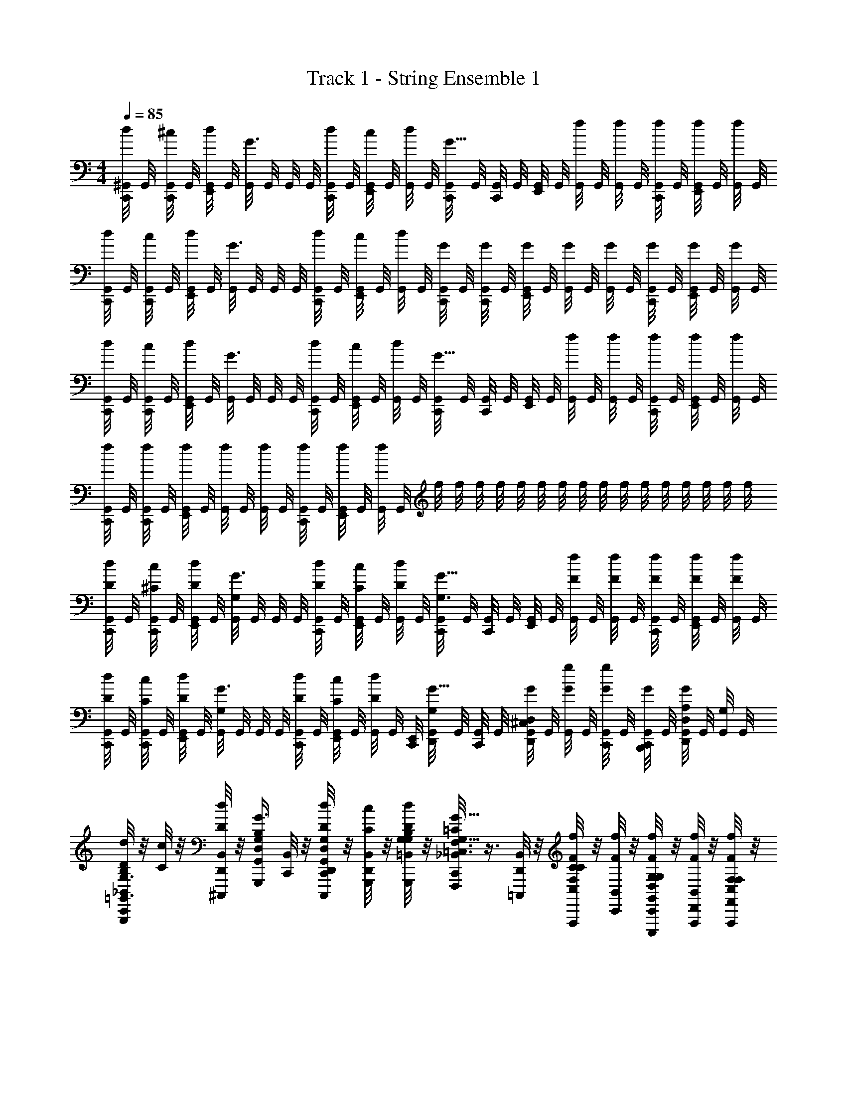 X: 1
T: Track 1 - String Ensemble 1
Z: ABC Generated by Starbound Composer v0.8.6
L: 1/4
M: 4/4
Q: 1/4=85
K: C
[d/8C,,/8^G,,/8] G,,/8 [^c/8C,,/8G,,/8] G,,/8 [d/8G,,/8E,,/8] G,,/8 [G,,/8G3/8] G,,/8 G,,/8 G,,/8 [d/8C,,/8G,,/8] G,,/8 [c/8E,,/8G,,/8] G,,/8 [d/8G,,/8] G,,/8 [C,,/8G,,/8G5/8] G,,/8 [C,,/8G,,/8] G,,/8 [G,,/8E,,/8] G,,/8 [f/8G,,/8] G,,/8 [f/8G,,/8] G,,/8 [f/8C,,/8G,,/8] G,,/8 [f/8E,,/8G,,/8] G,,/8 [f/8G,,/8] G,,/8 
[d/8C,,/8G,,/8] G,,/8 [c/8C,,/8G,,/8] G,,/8 [d/8G,,/8E,,/8] G,,/8 [G,,/8G3/8] G,,/8 G,,/8 G,,/8 [d/8C,,/8G,,/8] G,,/8 [c/8E,,/8G,,/8] G,,/8 [d/8G,,/8] G,,/8 [C,,/8G,,/8G/4] G,,/8 [G/8C,,/8G,,/8] G,,/8 [G,,/8E,,/8G/4] G,,/8 [G/8G,,/8] G,,/8 [G,,/8G/4] G,,/8 [G/8C,,/8G,,/8] G,,/8 [E,,/8G,,/8G/4] G,,/8 [G/8G,,/8] G,,/8 
[d/8C,,/8G,,/8] G,,/8 [c/8C,,/8G,,/8] G,,/8 [d/8G,,/8E,,/8] G,,/8 [G,,/8G3/8] G,,/8 G,,/8 G,,/8 [d/8C,,/8G,,/8] G,,/8 [c/8E,,/8G,,/8] G,,/8 [d/8G,,/8] G,,/8 [C,,/8G,,/8G5/8] G,,/8 [C,,/8G,,/8] G,,/8 [G,,/8E,,/8] G,,/8 [f/8G,,/8] G,,/8 [f/8G,,/8] G,,/8 [f/8C,,/8G,,/8] G,,/8 [f/8E,,/8G,,/8] G,,/8 [f/8G,,/8] G,,/8 
[f/8C,,/8G,,/8] G,,/8 [f/8C,,/8G,,/8] G,,/8 [f/8G,,/8E,,/8] G,,/8 [f/8G,,/8] G,,/8 [f/8G,,/8] G,,/8 [f/8C,,/8G,,/8] G,,/8 [f/8E,,/8G,,/8] G,,/8 [f/8G,,/8] G,,/8 f/8 f/8 f/8 f/8 f/8 f/8 f/8 f/8 f/8 f/8 f/8 f/8 f/8 f/8 f/8 f/8 
[d/8C,,/8G,,/8D/4] G,,/8 [c/8C,,/8G,,/8^C/4] G,,/8 [d/8G,,/8E,,/8D/4] G,,/8 [G,,/8G3/8G,/] G,,/8 G,,/8 G,,/8 [d/8C,,/8G,,/8D/4] G,,/8 [c/8E,,/8G,,/8C/4] G,,/8 [d/8G,,/8D/4] G,,/8 [C,,/8G,,/8G5/8G,3/4] G,,/8 [C,,/8G,,/8] G,,/8 [G,,/8E,,/8] G,,/8 [f/8F/8G,,/8] G,,/8 [f/8F/8G,,/8] G,,/8 [f/8F/8C,,/8G,,/8] G,,/8 [f/8F/8E,,/8G,,/8] G,,/8 [f/8F/8G,,/8] G,,/8 
[d/8C,,/8G,,/8D/4] G,,/8 [c/8G,,/8C,,/8C/4] G,,/8 [d/8G,,/8E,,/8D/4] G,,/8 [G,,/8G3/8G,/] G,,/8 G,,/8 G,,/8 [d/8G,,/8C,,/8D/4] G,,/8 [c/8G,,/8E,,/8C/4] G,,/8 [d/8G,,/8D/4] [z/24G,,/8] [z/12C,,/8E,,/8] [D,,/8G,,/8G,/G5/8] G,,/8 [G,,/8C,,/8] G,,/8 [^C,/8D,/8G,,/8D,,/8G/4] G,,/8 [g/8G,,/8G/4] G,,/8 [G,,/8C,,/8G/4g/] G,,/8 [B,,,/8G,,/8C,,/8G/4] G,,/8 [A,/8G,,/8D,,/8D,/8G/4] G,,/8 [G,,/8G,/4] G,,/8 
[d/8C,,/8_B,,/8D/4G,,,/B,/=G,,3/4D,3/4G,3/4] z/8 [c/8C/4] z/8 [d/8D,,/8B,,/8D/4^C,,,/4] z/8 [D,/4G,/4G,,/4B,/4G3/8G,,,/] [C,,/8B,,/8] z/8 [d/8C,,/8D/4G,,/4D,/4D,,/4C,,,/4G,/4] z/8 [c/8B,,/8D,,/8C/4G,,,/4] z/8 [d/8=B,,/4B,/4D/4G,/4G,,,/4G,/4] z/8 [_B,,/8C,,/8F,,,/=C/G5/8G,5/8=C,3/4C3/4F,3/4] z3/8 [B,,/8D,,/8=C,,,/4] z/8 [f/8C,/4F/4F,/4C/4C/4F,,,/] z/8 [f/8B,,/8C,,/8F/4] z/8 [f/8C,,/8G,,/4D,/4G,/4F/4C,,,/4G,/4] z/8 [f/8D,,/8B,,/8F/4F,,,/4] z/8 [f/8C,/4F,/4F/4F,,/4F,,,/4F,/4] z/8 
[d/8C,,/8B,,/8D/4B,,3/4^D,,3/4^D,3/4^D,,,D,2] z/8 [c/8^C/4] z/8 [d/8=D,,/8B,,/8D/4_B,,,/4] z/8 [B,,/4D,/4^D,,/4D,,/4G3/8] [C,,/8B,,/8B,,,/4D,,,/] z/8 [d/8C,,/8D,,/4D/4D,/4B,,/4G,,,/4] z/8 [c/8B,,/8=D,,/8C/4D,,,/4] z/8 [d/8D/4^D,,/4B,,/4D,/4D,,,/4] z/8 [B,,/8C,,/8G5/8F,,5/8F,5/8=C5/8C,5/8F,,,3/4F,3/4] z3/8 [B,,/8=D,,/8] z/8 [g/8^G,/4G/4^G,,/4D,/4G,/4^G,,,/] z/8 [g/8B,,/8C,,/8G/4] z/8 [g/8C,,/8G/4G,/4D,/4G,,/4G,/4G,,,/] z/8 [g/8B,,/8D,,/8G/4] z/8 [g/8D,/4G/4G,,/4G,/4G,,,/4G,/4] z/8 
[d/8C,,/8B,,/8D/4=G,,3/4=D,3/4=G,3/4=G,,,3/4] z/8 [c/8^C/4] z/8 [d/8D,,/8B,,/8D/4] z/8 [G,,/4D,/4D,,/4G3/8G,/] [C,,/8B,,/8G,,,/4] z/8 [d/8C,,/8D/4=D,,,/4G,3/4G,,3/4D,3/4] z/8 [c/8B,,/8D,,/8C/4G,/4] z/8 [d/8D/4A,/4E,,,/4A,/4] z/8 [B,,/8C,,/8G5/8B,,3/4^D,3/4_B,3/4^D,,3/4^D,,,3/4B,3/4] z3/8 [B,,/8=D,,/8] z/8 [f/8F/4F/4F,/4^D,,/B,,/D,/D,,/] z/8 [f/8C,,/8B,,/8F/4F/4F,/4] z/8 [f/8C,,/8F/4B,,,/4F/4F,/4D,3/4D,,3/4B,,3/4] z/8 [f/8B,,/8=D,,/8F/4F/4F,/4D,,,/] z/8 [f/8F/4F/4F,/4] z/8 
[d/8D,,/8A,/8B,,/8D/4=D,/4C,,/C,3/4G,3/4=C3/4] z/8 [c/8^C/4^C,/4] z/8 [d/8C,,/8B,,/8G,,,/4D/4D,/4] z/8 [D,,/8B,,/8G3/8C,,/G,/G,,/=C3/4G,3/4=C,3/4] z3/8 [d/8G,,,/4D/4D,/4] z/8 [c/8B,,/8C,,/8E,,/8C/4C,/4G,/4C,,/4^C/4^C,/4] z/8 [d/8D,,/8A,/8D/4D,/4C,/C/^G,/^C,,/] z/8 [z/4=G,/G,,/G5/8] [B,,/8D,,/8^G,,,/4C/^G,/C,/] z/8 C,,/4 [g/8=C,,/8B,,/8C/4G,/4C,/4^C,,/4G/4=G,/4] z/8 [g/8D,,/8B,,/8^G,,/4C,/4^G,/4G,,,/4G/4=G,/4] z/8 [g/8G/4G,/4] z/8 [g/8A,/8D,,/8B,,/8G/4G,/4G,,/^G,/C,/G,,,/] z/8 [g/8G/4=G,/4] z/8 
[=C,,/8B,,/8=G,,,G,7/4D,7/4=B,7/4=B,,7/4] z3/8 [D,,/8_B,,/8] z3/8 [C,,/8B,,/8G,,,/4] z/8 [C,,/8G,,,/4] z/8 [B,,/8D,,/8G,,,/4] z/8 [C,,/8E/=C/C,,/E,9/4G,9/4] z/8 B,,/8 z/8 [C,,/8E/4C/4G,,,/4] z/8 [D,,/8B,,/8E/4C/4C,,/4] z/8 [E/4C/4G,,,/4] [B,,/8C,,/8C/4C,,/4E/] z/8 [C,,/8C/4G,,,/4] z/8 [B,,/8D,,/8C,,/4] z/8 [C/4G,,,/4] 
[C,,/8B,,/8D,,,/B,,7/4^D,7/4_B,7/4=G,,7/4] z3/8 [D,,/8B,,/8D,,,/] z3/8 [C,,/8B,,/8D,,,/4^D3/4] z/8 [C,,/8D,,,/4] z/8 [D,,/8B,,/8D,,,/4] z/8 [C,,/8=C,/A,,/F/F,/F,,,/] z/8 B,,/8 z/8 [C,,/8A,,/4C,/4F/4F,/4F,,,/4] z/8 [B,,/8D,,/8F/4C,/4F,/4A,,/4F,,,/4] z/8 [C,,/8F/4A,,/4F,/4C,/4F,,,/4] z/8 [B,,/8^C,/8D,/4^G,,/4^G/4^G,/4^G,,,/4] z/8 C,,/8 z/8 [B,,/8D,,/8C,/8G,,,/4G,/D,/G,,/G/] z3/8 
[C,,/8B,,/8=G,,,/=D,7/4=G,7/4=B,,7/4=B,7/4] z3/8 [D,,/8_B,,/8G,,,/] z3/8 [C,,/8B,,/8G,,,/4] z/8 [C,,/8G,,,/4] z/8 [B,,/8D,,/8G,,,/4] z/8 [C,,/8D,,,/G,9/4_B,9/4B,,9/4^D,9/4] z/8 B,,/8 z/8 [C,,/8D,,,/4] z/8 [D,,/8B,,/8D,,,/4] z/8 D,,,/4 [B,,/8C,,/8D,,,/4] z/8 [C,,/8D,,,/4] z/8 [B,,/8D,,/8D,,,/4] z/8 [C,,/8C,/8B,,/8C,,/] z/8 
[z/4=C,7/4E,7/4G,7/4C7/4] [C,,/8F,,/4] z/8 [D,,/8=G,,/4] z/8 C,/4 [C,,/8B,,/8G,,/4] z/8 [C,,/8C,,/4] z/8 [D,,/8B,,/8G,,/4] z/8 [A,/8C,,/8B,,/8F/^C/^C,,/^G,5/4^C,5/4F,5/4] z3/8 [=C,,/8C/4^G,,,/4] z/8 [C,,/8C/4^C,,/4] z/8 [=C,,/8C/4G,,,/4] z/8 [D,,/8B,/4F,/4^C,,/4] z3/8 [D,,/8C,,/4] z/8 [=C,,/8C,/8=G,,,/4=D,/G,,/=G,/] z/8 
G,,,/4 [C,,/8G,,/4G,/4D,/4G,,,/4] z/8 [D,,/8G,/4D,/4G,,/4G,,,/4] z/8 [G,,/4G,/4D,/4G,,,/4] [C,,/8D,/4G,/4G,,/4G,,,/4] z/8 [C,,/8=D,,,/4] z/8 D,,/8 z/8 [C,,/4=C,/=C/G,/] [C,,/8C,,/4] z/8 [C/4G,/4C,/4C,,/4] [D,,/8G,/4C,/4C/4C,,/4] z/8 [C,/4G,/4C/4C,,/4] [C,,/8G,/4C/4C,/4C,,/4] z/8 [C,,/8G,,,/4] z/8 D,,/8 z/8 [z/4G,/^D,/B,,/^D,,/] 
C,,/8 z/8 [G,/4D,/4B,,/4D,,/4] [=D,,/8D,/4G,/4B,,/4^D,,/4] z/8 [G,/4D,/4B,,/4B,,,/4] [C,,/8D,/4B,,/4G,/4D,,/4] z/8 [C,,/8B,,,/4] z/8 =D,,/8 z/8 [z/4C,/F,/A,/F,,,/] C,,/8 z/8 [A,/4F,/4C,/4F,,,/4] [D,,/8F,/4A,/4C,/4F,,,/4] z/8 [C,/4A,/4F,/4F,,,/4] [C,,/8^G,,/4D,/4^G,/4C/4^G,,,/4] z/8 C,,/8 z/8 [D,,/8D,/4G,/4C/4G,,/4G,,,/4] z/8 [C,,/8^C,/8=G,/=G,,/=D,/=G,,,/] z3/8 
[C,,/8G,,/4G,/4D,/4D,,,/4] z/8 [D,,/8G,,/4D,/4G,/4G,,,/4] z/8 [D,/4G,/4G,,/4D,,,/4] [C,,/8G,/4G,,/4D,/4D,,/4] z/8 [C,,/8G,,,/4] z/8 D,,/8 z/8 [z/4B,,/^D,/^D,,/^D,,,/] C,,/8 z/8 [D,,/4B,,/4D,/4B,,,/4] [=D,,/8D,/4^D,,/4B,,/4D,,/4] z/8 [B,,/4D,,/4D,/4B,,,/4] [C,,/8D,,/4D,/4B,,/4D,,/4] z/8 [C,,/8B,,,/4] z/8 =D,,/8 z/8 [z/4=C,/G,/C/C,,/] C,,/8 z/8 
[G,/4C/4C,/4C,,/4] [D,,/8C,/4C/4G,/4C,,/4] z/8 [C,/4C/4G,/4G,,,/4] [C,,/8C/4C,/4G,/4C,,/4] z/8 [C,,/8G,,,/4] z/8 D,,/8 z/8 [z/4B,/D,/B,,/D/^D,,/] C,,/8 z/8 [D/4D,/4B,/4B,,/4D,,/4] [=D,,/8^C,/8B,/4D,/4B,,/4D/4^D,,/4] z/8 [B,/4D,/4B,,/4D/4D,,/4] [C,,/8C,/8^G,,/4C,/4^G,/4^C/4^C,,/4] z/8 [=C,,/8=D/4A,/4A,,/4=D,/4=D,,/4] z/8 D,,/8 z/8 [C,,/8C,/8=G,/D,/=G,,/G,,,/] z3/8 
[C,,/8G,,/4D,/4G,/4G,,,/4] z/8 [D,,/8G,/4G,,/4D,/4G,,,/4] z/8 [D,/4G,/4G,,/4G,,,/4] [C,,/8G,,/4D,/4G,/4^D,,/4] z/8 [C,,/8G,,,/4] z/8 =D,,/8 z/8 [z/4B,,/B,/F,/B,,,/] C,,/8 z/8 [B,/4F,/4B,,/4B,,,/4] [D,,/8B,/4F,/4B,,/4B,,,/4] z/8 [F,/4B,/4B,,/4B,,,/4] [C,,/8B,/4B,,/4F,/4^D,,/4] z/8 [C,,/8G,,,/4] z/8 =D,,/8 z/8 [z/4B,/^D,/^D/^D,,/] C,,/8 z/8 
[D,/4D/4B,/4D,,/4] [=D,,/8D,/4D/4B,/4^D,,/4] z/8 [D/4D,/4B,/4D,,/4] [C,,/8B,/4D/4D,/4D,,/4] z/8 [C,,/8D,,/4] z/8 =D,,/8 z/8 [z/4=C,/=C/G,/C,,/] C,,/8 z/8 [G,/4C,/4C/4C,,/4] [D,,/8G,/4C,/4C/4C,,/4] z/8 [F,/4B,/4B,,/4B,,,/4] [C,,/8F,/4B,,/4B,/4B,,,/4] z3/8 [D,,/8B,/4F,/4B,,/4B,,,/4] z/8 [C,,/8^C,/8G,,/G,/=D,/G,,,/] z3/8 
[C,,/8D,/4G,/4G,,/4G,,,/4] z/8 [D,,/8G,/4G,,/4D,/4G,,,/4] z/8 [D,/4G,,/4G,/4G,,,/4] [G,,,/8C,,/8G,,/4D,/4G,/4] z/8 [C,,/8G,,,/4] z/8 D,,/8 z/8 [z/4F,/B,,/B,/B,,,/] C,,/8 z/8 [B,/4B,,/4F,/4B,,,/4] [D,,/8B,/4F,/4B,,/4B,,,/4] z/8 [F,/4B,/4B,,/4B,,,/4] [C,,/8F,/4B,/4B,,/4B,,,/4] z/8 [C,,/8F,/4B,/4B,,/4B,,,/4] z/8 [D,,/8F,/4B,/4B,,/4] z/8 [=C,/4G,/4C/4C,,/4] [C,,/8G,/4C,/4C/4C,,/4] z/8 
[C,/4C/4G,/4C,,/4] D,,/8 z/8 [C,/4G,/4C/4C,,/4] [C,,/8G,/4C/4C,/4C,,/4] z/8 [C,,/8C/4C,/4G,/4C,,/4] z/8 [D,,/8C/4C,/4G,/4C,,/4] z/8 [C,,/8D,/4A,/4=D/4D,,/4] z/8 [D,,/8B,,/8D/4D,/4A,/4D,,/4] z/8 [C,,/8D/4D,/4A,/4D,,/4] z/8 [D,,/8B,,/8F,,/4] z/8 [C,,/8A,/4D/4D,/4D,/4] z/8 [C,,/8B,,/8D,/4] z/8 [C,,/8A,/4D,/4D/4^D,/4] z/8 [D,,/8B,,/8=D,/4] D,,/8 [D,,/8D/4A,/4D,/4^D,/4] D,,/8 [A,/8C,,/8D,/4D,/B,,/G,/B,/D,3/4] z/8 
D,/4 [D,,/8G,,/4] z/8 [B,,/4B,,/B,/G,/D,/^D/D/] [C,,/8D,/4] z/8 [C,,/8B,,/4B,/B,,/D,/G,/B,/] z/8 [D,,/8^D,,/4] z/8 [B,/4B,,/4D,/4G,/4G,,/4G,/4] [C,,/8B,,/4F,/=D,/B,,/B,/B,,3/4] z/8 B,,/4 [=D,,/8F,,/4] z/8 [B,,/4B,/F,3/4D,3/4B,,3/4B,3/4] [C,,/8F,,/4] z/8 [C,,/8D,,/4F,/] z/8 [D,,/8B,,,/4F,,/D,/B,,/F,/] z/8 [F,,/4D,/4] [C,,/8^C,/8F,,,/F,3/4A,,3/4=C,3/4F,,3/4A,3/4] z3/8 
[D,,/8F,,,/4] z/8 [C,,/8A,/8F,,,/F,,3/4C,3/4A,,3/4F,3/4A,3/4] z3/8 [C,,/8F,,,/4] z/8 [D,,/8^C,/8B,3/4G,,,3/4B,3/4G,3/G,,5/B,,5/D,5/] z5/8 [C,,/8A,/8G,,,/4A,3/4A,3/4] z/8 [D,,/8^C,,/4] z/8 D,,/4 [A,/8=C,,/8G,,/4G,/G,/] z/8 [D,,/8D,,/4] z/8 [A,/8C,,/8B,,,/4F,/F,/] z/8 [D,,/8G,,/4] z/8 [C,,/8A,/8D,,,/4^D,/^D,,7/4D,7/4B,,7/4] z/8 D,,,/4 
[=D,,/8G,,,/4] z/8 [z/4A,/B,,,/A,/] C,,/8 z/8 [C,,/8^D,,/4B,/B,/] z/8 [=D,,/8B,,,/4] z/8 [^D,,/4A,A,F,,9/4=C,9/4F,9/4] [C,,/8F,,,/] z3/8 [=D,,/8C,,/4] z/8 [z/4F,,/B,3/4B,3/4] C,,/8 z/8 [C,,/8A,,/4] z/8 [D,,/8A,/F,,/A,/] z3/8 [C,,/8^C,/8G,,,/G,/G,3/4=D,3/4G,,3/4] z3/8 
[D,,/8G,,,/4] z/8 [A,/8C,,/8G,,,/G,/G,,3/4D,3/4G,3/4] z3/8 [C,,/8G,,,/4] z/8 [D,,/8^G,5/^D,5/^G,,5/^G,,,5/G,5/] z3/8 C,,/8 z/8 [A,/8D,,/8] z/8 C,,/8 z/8 C,,/8 z/8 [D,,/8C,/8] z/8 C,,/8 z/8 [D,,/8A,/8] z3/8 [A,/8C,,/8D,,,/4D,/D/B,,2^D,,2] z/8 D,,,/4 
[=D,,/8B,,,/4] z/8 ^D,,/4 [C,,/8B,,,/4] z/8 [C,,/8D,,,/4] z/8 [=D,,/8^D,,/4] z/8 B,,,/4 [C,,/8G,,,/4D,/G,/G,,/G/] z/8 G,,,/4 [=D,,/8^D,,/4] z/8 [z/4G,,/G,3/4G,,3/4D,3/4G3/4] C,,/8 z/8 [C,,/8D,,/4] z/8 [=D,,/8G,/4G,,/4G/4G,,/D,/] z/8 [G,/4^D,,/4G/4] [C,,/8A,/8=G,,/=G,/G,,3/4G,3/4=D,3/4] z3/8 
[=D,,/8D,,/4] z/8 [C,,/8A,/8G,/4G,,/4D,/4=G/4G,,/] z3/8 [C,,/8D,,/4] z/8 [A,/8D,,/8F,,3/4F,3/4=C,5/F,,5/F,5/] z3/8 C,,/8 z/8 [A,/8D,,/8C,,/4F/4] z/8 [C,,/8F,,/4] z/8 [C,,/8G,,/4] z/8 [D,,/8A,/8F,,/4A] z/8 [C,,/8C,,/4] z/8 [D,,/8A,/8F,,/4] z/8 C,,/4 [C,,/8A,/8E,,/E,/C,3/4E,3/4E,,3/4] z3/8 
[D,,/8C,,/4] z/8 [C,,/8C/4C,/4E,,/C,3/4G,3/4C3/4] z3/8 [C,,/8C,,/4] z/8 [D,,/8C,/4E3/E,5/C5/E5/] z/8 [z/4E,/] C,,/8 z/8 [D,,/8A,/8C,/] z/8 C,,/8 z/8 [C,,/8G,,/] z/8 [D,,/8^C,/8=c/4C/4] z/8 [C,,/8F,,/4] z/8 [D,,/8C,/8C,,/4E/4E,/4] z/8 [C,,/8^D,,3/] z/8 [C,,/8A,/8B,3/^D,3/D3/G3/D3/D,3/] z3/8 
=D,,/8 z3/8 [C,,/8G/4] z/8 [^D,,/4G/4] [=D,,/8D,/4D/4G/4B,/4^D,,/4] z/8 [C,,/8B,,/8F/4A/4C/4F,/4F,,/4A/4F/4] z/8 ^F,,/8 z/8 [B,,/8C,,/8A/4C/4F/4F,/4=F,,/4F/4] z/8 ^F,,/8 z/8 [C,,/8B,,/8C/4A/4F/4F,/4=F,,/4F/4] z/8 ^F,,/8 z/8 C,,/8 z/8 =D,,/8 z/8 [A,/8C,,/8=G,,,/G,3/4G,,3/4=D,3/4] z/8 B,,/8 z/8 [C,,/8G,,,/4] z/8 
[D,,/8B,,/8G,,,/4=DG,G] z/8 G,,,/4 [C,,/8B,,/8G,,,/4] z/8 [C,,/8G,,,/4] z/8 [D,,/8B,,/8G,,,/4] z/8 [G,,,/4=C,3/4F,3/4=F,,3/4] [C,,/8B,,/8F,,,/4] z/8 F,,,/4 [D,,/8B,,/8F,,,/4F,CF] z/8 F,,,/4 [C,,/8B,,/8F,,,/4] z/8 [C,,/8F,,,/4] z/8 [D,,/8B,,/8F,,,/4] z/8 [C,,/8A,/8F,,,/4D,,,/^D,,3/4^D,3/4B,,3/4] z/8 B,,/8 z/8 [C,,/8D,,,/4] z/8 
[=D,,/8B,,/8B,,,/4^DB,3/D,3/] z/8 [z/4^D,,/] [C,,/8B,,/8] z/8 [C,,/8B,,,/4] z/8 [=D,,/8B,,/8D/^D,,/] z3/8 [C,,/8B,,/8=D,/=D/A,/=D,,/] z3/8 [D,,/8B,,/8A,,,/4] z/8 [z/4A,/D/D,/D,,/] [C,,/8B,,/8] z/8 [C,,/8A,,,/4] z/8 [D,,/8B,,/8D,/4A,/4D/4D,,/4] z/8 [A,/8A,,,/4] z/8 [C,,/8C/C,/G,/C,,3/4] z3/8 
D,,/8 z/8 [z/4G,/C/C,/G,,3/4] C,,/8 z/8 C,,/8 z/8 [D,,/8B,,/8C,/4C/C,/G,/] z/8 [C,,/8^C,/8G,,/] z3/8 [C,,/8=C,/4C,/C/G,/] z/8 [D,,/8G,,/] z3/8 [C,,/8C,,/4C,/C/G,/] z/8 [C,,/8G,,/4] z/8 [D,,/8C,,/4] z/8 [C,,/8A,/8G,,,/4] z/8 [^G,,/4G,,/4^G,,,/] [C,,/8^D,/4D,/4] z/8 
[D,,/8G,/4^D,,/4G,/4] z/8 [z/4^G,/G,,/G,/] C,,/8 z/8 [C,,/8^D/4D,/4D/4] z/8 [=D,,/8G,/4G,/4A,,] z/8 [C,,/8A,/8A,/A,/] z3/8 [C,,/8F,/4F,/4] z/8 [^C,/8D,,/8F,,/=C,5/4C5/4A,5/4F3/C3/] z3/8 [A,/8D,,/8] z/8 [C,,/8F,,,/4] z/8 [C,,/8F,,,/4] z/8 [D,,/8A,/8=G,,,/=G,,3/4=G,3/4=D,3/4] z3/8 [C,,/8G,,,/4] z/8 
[D,,/8B,,/8G,,,/4=DGG,] z/8 G,,,/4 [C,,/8B,,/8G,,,/4] z/8 [C,,/8G,,,/4] z/8 [D,,/8B,,/8G,,,/4] z/8 [G,,,/4F,3/4C,3/4F,,3/4] [C,,/8B,,/8F,,,/4] z/8 F,,,/4 [D,,/8B,,/8F,,,/4FF,C] z/8 F,,,/4 [C,,/8B,,/8F,,,/4] z/8 [C,,/8F,,,/4] z/8 [D,,/8B,,/8F,,,/4] z/8 [C,,/8A,/8D,,,/^D,3/4^D,,3/4B,,3/4] z3/8 [C,,/8D,,,/4] z/8 
[=D,,/8B,,/8B,,,/4D,5/4^D5/4B,5/4] z/8 ^D,,/4 [C,,/8B,,/8B,,,/4] z/8 [C,,/8D,,/4] z/8 [=D,,/8B,,/8B,,,/4] z/8 D,,/4 [C,,/8B,,/8=D/4A,/4=D,/4D,,/4] z/8 [C,,/8D,,/4] z/8 [D,,/8B,,/8D,,/4] z/8 [A,/4D,/4D/4D,,/4] [C,,/8D,,/4] z/8 [C,,/8D,,/4] z/8 [B,,/8D,,/8D,,/4D,/A,/D/] z/8 D,,/4 [^C,/8C,,/8C/4C,,/4G,/=C,/] z/8 [C/4C,,/4] 
[D,,/8C,,/4] z/8 [A,/8C,,/8C/4C,/G,/G,,/] z/8 C/4 [C,,/8C,,/4] z/8 [D,,/8C/4C,/4C,/G,/] z/8 [C,,/8A,/8C/4G,,/] z3/8 [C,,/8C/4C,/4G,/C,/] z/8 [D,,/8C/4G,,/] z3/8 [C,,/8C/4C,/4C,3/4G,3/4] z/8 [C,,/8C/4G,,/4] z/8 [D,,/8C/4G,,,/4] z/8 [C,,/8A,/8^G,,,/^G,,/G,,5/4^G,5/4^D,5/4] z3/8 [C,,/8G,,,/4D,/4] z/8 
[D,,/8^D,,/4G,/4] z/8 [G,,/4B,/] [C,,/8A,/8G,/4G,,/4D,/4D,,/4] z/8 [D,/4G,,/4G,/4G,,/4G,/4] [=D,,/8G,,/4G,/4D,/4^D,,/4D,/4] z/8 [C,,/8A,/8A,/F,/A,,/A,,/A,,/] z3/8 [C,,/8A,,/4F,/4A,/4A,,/4C,/4] z/8 [=D,,/8A,/4A,,/4F,/4A,,/4F,/4] z/8 [F,,/4C3/4F,3/4F3/4F5/4C5/4] [C,,/8F,,/4] z/8 [D,,/8F,,/4] z/8 [D,,/8F,,/4] z/8 [C,,/8=G,,,/4] z/8 [A,/8C,,/8=G,/4=G,,/4=D,/4G,,,/4] z/8 [D,/4G,,/4G,/4G,,,/4] 
[D,,/8G,,,/4] z/8 G,,,/4 [C,,/8^D,,/4^D,/4B,,/4D,,,/4] z/8 [C,,/8D,,/4D,/4B,,/4D,,,/4] z/8 [=D,,/8D,,,/4] z/8 [C,,/8A,/8F,,/4C,/4F,/4F,,,/4] z3/8 [C,,/8A,/8C,/4F,/4F,,/4F,,,/4] z/8 D,,/8 z/8 [C,,/8A,/8G,,,/G,,=D,G,] z3/8 [C,,/8G,,,/4] z/8 [D,,/8G,,,/4] z/8 G,,,/4 [C,,/8A,/8G,/4G,,/4D,/4G,,,/4] z/8 [D,/4G,,/4G,/4G,,,/4] 
[D,,/8G,,,/4] z/8 G,,,/4 [C,,/8B,,/4^D,/4^D,,/4D,,,/4] z/8 [D,,/4D,/4B,,/4D,,,/4] [=D,,/8D,,,/4] z/8 [C,,/8A,/8F,,/4F,/4C,/4F,,,/4] z3/8 [C,,/8^C,/8F,/4B,/4B,,/4F,,,/4] z3/8 [C,,/8A,/8G,,5=D,5G,5G,,,5] 
